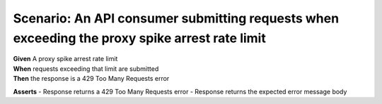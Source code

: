 Scenario: An API consumer submitting requests when exceeding the proxy spike arrest rate limit
=====================================================================================================================================

| **Given** A proxy spike arrest rate limit
| **When** requests exceeding that limit are submitted
| **Then** the response is a 429 Too Many Requests error

**Asserts**
- Response returns a 429 Too Many Requests error
- Response returns the expected error message body